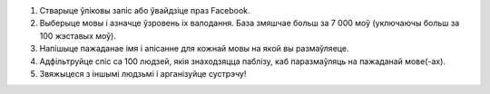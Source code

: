 #. Стварыце ўліковы запіс або ўвайдзіце праз Facebook.
#. Выберыце мовы і азначце ўзровень іх валодання. База змяшчае больш за 7 000 моў (уключаючы больш за 100 жэставых моў).
#. Напішыце пажаданае імя і апісанне для кожнай мовы на якой вы размаўляеце.
#. Адфільтруйце спіс са 100 людзей, якія знаходзяцца паблізу, каб паразмаўляць на пажаданай мове(-ах).
#. Звяжыцеся з іншымі людзьмі і арганізуйце сустрэчу!
